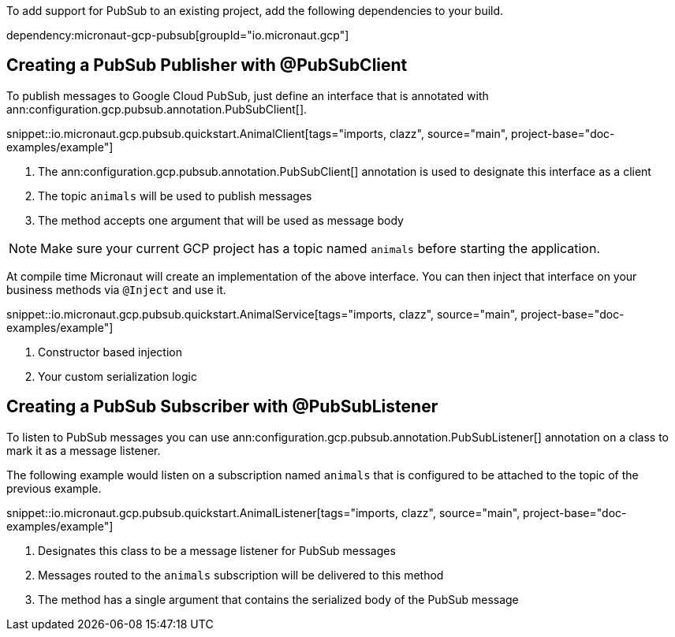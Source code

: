 To add support for PubSub to an existing project, add the following dependencies to your build.

dependency:micronaut-gcp-pubsub[groupId="io.micronaut.gcp"]

== Creating a PubSub Publisher with @PubSubClient

To publish messages to Google Cloud PubSub, just define an interface that is annotated with ann:configuration.gcp.pubsub.annotation.PubSubClient[].

snippet::io.micronaut.gcp.pubsub.quickstart.AnimalClient[tags="imports, clazz", source="main", project-base="doc-examples/example"]

<1> The ann:configuration.gcp.pubsub.annotation.PubSubClient[] annotation is used to designate this interface as a client
<2> The topic `animals` will be used to publish messages
<3> The method accepts one argument that will be used as message body

NOTE: Make sure your current GCP project has a topic named `animals` before starting the application.

At compile time Micronaut will create an implementation of the above interface. You can then inject that interface on your business methods via `@Inject` and use it.

snippet::io.micronaut.gcp.pubsub.quickstart.AnimalService[tags="imports, clazz", source="main", project-base="doc-examples/example"]

<1> Constructor based injection
<2> Your custom serialization logic


== Creating a PubSub Subscriber with @PubSubListener

To listen to PubSub messages you can use ann:configuration.gcp.pubsub.annotation.PubSubListener[] annotation on a class to mark it as a message listener.

The following example would listen on a subscription named `animals` that is configured to be attached to the topic of the previous example.

snippet::io.micronaut.gcp.pubsub.quickstart.AnimalListener[tags="imports, clazz", source="main", project-base="doc-examples/example"]

<1> Designates this class to be a message listener for PubSub messages
<2> Messages routed to the `animals` subscription will be delivered to this method
<3> The method has a single argument that contains the serialized body of the PubSub message
